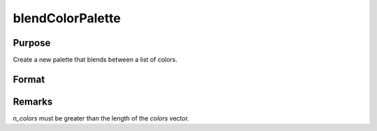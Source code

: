 
blendColorPalette
==============================================

Purpose
----------------
Create a new palette that blends between a list of colors. 

Format
----------------
.. function:: blendColorPalette(colors, n_colors)

    :param colors:  List of existing colors.
    :type colors: Nx1 string array

    :param n_colors:  The number of colors to create for the new palette.
    :type n_colors: scalar

    :returns: color_blend (*n_colorsx1 string array*) containing color palette.

Remarks
----------------
*n_colors* must be greater than the length of the *colors* vector.

.. seealso:: :func:`getColorPalette`, :func:`listColorPalettes`, :func:`getHSLPalette`, :func:`getHSLuvPalette`
